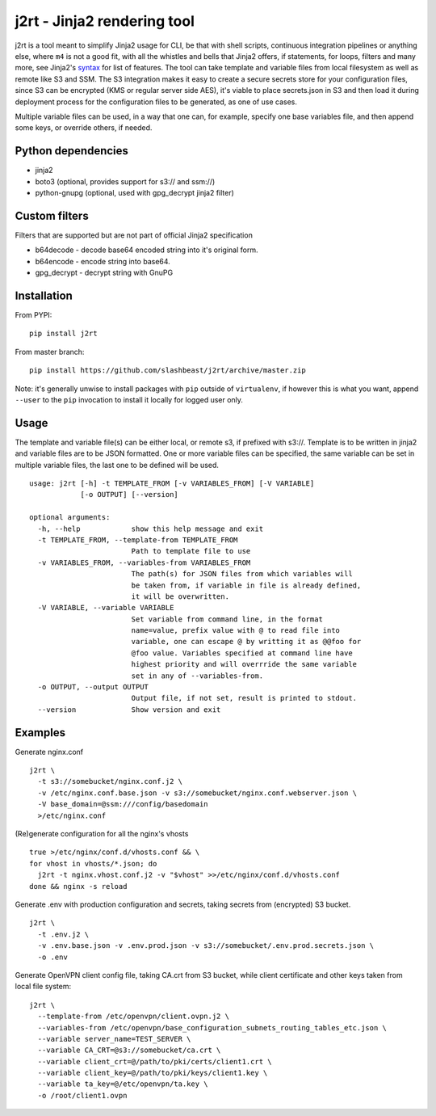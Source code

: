 j2rt - Jinja2 rendering tool
============================

j2rt is a tool meant to simplify Jinja2 usage for CLI, be that with shell scripts, continuous integration pipelines or anything else, where ``m4`` is not a good fit, with all the whistles and bells that Jinja2 offers, if statements, for loops, filters and many more, see Jinja2's `syntax <https://jinja.palletsprojects.com/en/2.11.x/templates/>`_ for list of features. The tool can take template and variable files from local filesystem as well as remote like S3 and SSM. The S3 integration makes it easy to create a secure secrets store for your configuration files, since S3 can be encrypted (KMS or regular server side AES), it's viable to place secrets.json in S3 and then load it during deployment process for the configuration files to be generated, as one of use cases.

Multiple variable files can be used, in a way that one can, for example, specify one base variables file, and then append some keys, or override others, if needed.

Python dependencies
-------------------
- jinja2
- boto3 (optional, provides support for s3:// and ssm://)
- python-gnupg (optional, used with gpg_decrypt jinja2 filter)

Custom filters
--------------

Filters that are supported but are not part of official Jinja2 specification

- b64decode - decode base64 encoded string into it's original form.
- b64encode - encode string into base64.
- gpg_decrypt - decrypt string with GnuPG

Installation
------------

From PYPI::

  pip install j2rt

From master branch::

  pip install https://github.com/slashbeast/j2rt/archive/master.zip

Note: it's generally unwise to install packages with ``pip`` outside of ``virtualenv``, if however this is what you want, append ``--user`` to the ``pip`` invocation to install it locally for logged user only.

Usage
-----

The template and variable file(s) can be either local, or remote s3, if prefixed with s3://. Template is to be written in jinja2 and variable files are to be JSON formatted. One or more variable files can be specified, the same variable can be set in multiple variable files, the last one to be defined will be used.

::

  usage: j2rt [-h] -t TEMPLATE_FROM [-v VARIABLES_FROM] [-V VARIABLE]
              [-o OUTPUT] [--version]

  optional arguments:
    -h, --help            show this help message and exit
    -t TEMPLATE_FROM, --template-from TEMPLATE_FROM
                          Path to template file to use
    -v VARIABLES_FROM, --variables-from VARIABLES_FROM
                          The path(s) for JSON files from which variables will
                          be taken from, if variable in file is already defined,
                          it will be overwritten.
    -V VARIABLE, --variable VARIABLE
                          Set variable from command line, in the format
                          name=value, prefix value with @ to read file into
                          variable, one can escape @ by writting it as @@foo for
                          @foo value. Variables specified at command line have
                          highest priority and will overrride the same variable
                          set in any of --variables-from.
    -o OUTPUT, --output OUTPUT
                          Output file, if not set, result is printed to stdout.
    --version             Show version and exit

Examples
--------

Generate nginx.conf
::

  j2rt \
    -t s3://somebucket/nginx.conf.j2 \
    -v /etc/nginx.conf.base.json -v s3://somebucket/nginx.conf.webserver.json \
    -V base_domain=@ssm:///config/basedomain
    >/etc/nginx.conf

(Re)generate configuration for all the nginx's vhosts
::

  true >/etc/nginx/conf.d/vhosts.conf && \
  for vhost in vhosts/*.json; do 
    j2rt -t nginx.vhost.conf.j2 -v "$vhost" >>/etc/nginx/conf.d/vhosts.conf
  done && nginx -s reload

Generate .env with production configuration and secrets, taking secrets from (encrypted) S3 bucket.
::

  j2rt \
    -t .env.j2 \
    -v .env.base.json -v .env.prod.json -v s3://somebucket/.env.prod.secrets.json \
    -o .env

Generate OpenVPN client config file, taking CA.crt from S3 bucket, while client certificate and other keys taken from local file system::

  j2rt \
    --template-from /etc/openvpn/client.ovpn.j2 \
    --variables-from /etc/openvpn/base_configuration_subnets_routing_tables_etc.json \
    --variable server_name=TEST_SERVER \
    --variable CA_CRT=@s3://somebucket/ca.crt \
    --variable client_crt=@/path/to/pki/certs/client1.crt \
    --variable client_key=@/path/to/pki/keys/client1.key \
    --variable ta_key=@/etc/openvpn/ta.key \
    -o /root/client1.ovpn
